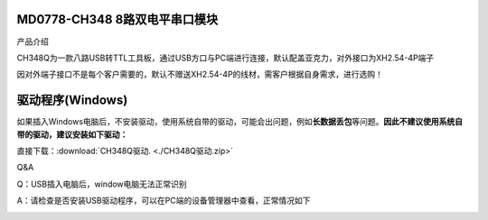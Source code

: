 MD0778-CH348 8路双电平串口模块
==============================

产品介绍

CH348Q为一款八路USB转TTL工具板，通过USB方口与PC端进行连接，默认配盖亚克力，对外接口为XH2.54-4P端子

因对外端子接口不是每个客户需要的，默认不赠送XH2.54-4P的线材，需客户根据自身需求，进行选购！

|image1|

|image2|

驱动程序(Windows)
=================

如果插入Windows电脑后，不安装驱动，使用系统自带的驱动，可能会出问题，例如\ **长数据丢包**\ 等问题。\ **因此不建议使用系统自带的驱动，建议安装如下驱动：**

直接下载：:download:`CH348Q驱动. <./CH348Q驱动.zip>`

Q&A

Q：USB插入电脑后，window电脑无法正常识别

A：请检查是否安装USB驱动程序，可以在PC端的设备管理器中查看，正常情况如下

|image3|

.. |image1| image:: ./media/1725431937269-65bd0d08-069b-4868-b337-481b1f5cfa49.webp
.. |image2| image:: ./media/1722779280385-bfcc1cfd-e19b-4168-9546-3e8c637ab9f3.webp
.. |image3| image:: ./media/1722608597236-eaf38aa5-026f-4bfb-8038-7e16802e946e.webp
